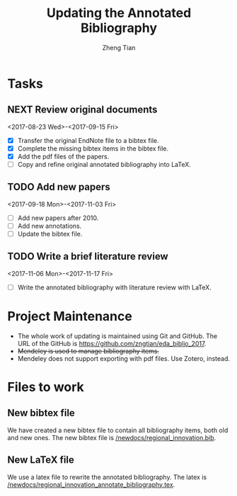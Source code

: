 #+TITLE: Updating the Annotated Bibliography
#+AUTHOR: Zheng Tian
#+EMAIL: 
#+DATE: 
#+OPTIONS: H:3 num:2 toc:nil ^:{}


* Tasks

** NEXT Review original documents 
<2017-08-23 Wed>-<2017-09-15 Fri>
- [X] Transfer the original EndNote file to a bibtex file.
- [X] Complete the missing bibtex items in the bibtex file. 
- [X] Add the pdf files of the papers.
- [ ] Copy and refine original annotated bibliography into LaTeX. 

** TODO Add new papers
<2017-09-18 Mon>-<2017-11-03 Fri>
- [ ] Add new papers after 2010.
- [ ] Add new annotations.
- [ ] Update the bibtex file. 

** TODO Write a brief literature review
<2017-11-06 Mon>-<2017-11-17 Fri>
- [ ] Write the annotated bibliography with literature review with
  LaTeX. 

* Project Maintenance 

- The whole work of updating is maintained using Git and GitHub. The URL
  of the GitHub is https://github.com/zngtian/eda_biblio_2017.
- +Mendeley is used to manage bibliography items.+
- Mendeley does not support exporting with pdf files. Use Zotero,
  instead. 

* Files to work
** New bibtex file
We have created a new bibtex file to contain all bibliography items,
both old and new ones. The new bibtex file is
[[file:newdocs/regional_innovation.bib][/newdocs/regional_innovation.bib]]. 

** New LaTeX file
We use a latex file to rewrite the annotated bibliography. The latex
is [[file:newdocs/regional_innovation_annotate_bibliography.tex][/newdocs/regional_innovation_annotate_bibliography.tex]]. 
